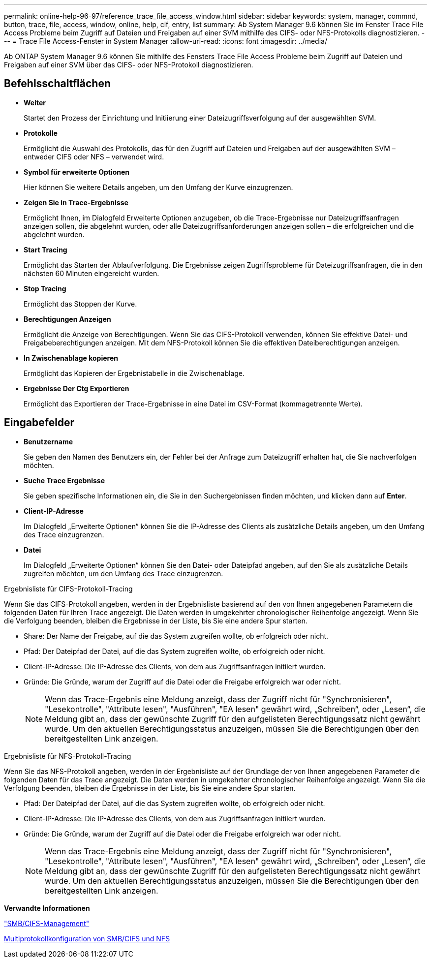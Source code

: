---
permalink: online-help-96-97/reference_trace_file_access_window.html 
sidebar: sidebar 
keywords: system, manager, commnd, button, trace, file, access, window, online, help, cif, entry, list 
summary: Ab System Manager 9.6 können Sie im Fenster Trace File Access Probleme beim Zugriff auf Dateien und Freigaben auf einer SVM mithilfe des CIFS- oder NFS-Protokolls diagnostizieren. 
---
= Trace File Access-Fenster in System Manager
:allow-uri-read: 
:icons: font
:imagesdir: ../media/


[role="lead"]
Ab ONTAP System Manager 9.6 können Sie mithilfe des Fensters Trace File Access Probleme beim Zugriff auf Dateien und Freigaben auf einer SVM über das CIFS- oder NFS-Protokoll diagnostizieren.



== Befehlsschaltflächen

* *Weiter*
+
Startet den Prozess der Einrichtung und Initiierung einer Dateizugriffsverfolgung auf der ausgewählten SVM.

* *Protokolle*
+
Ermöglicht die Auswahl des Protokolls, das für den Zugriff auf Dateien und Freigaben auf der ausgewählten SVM – entweder CIFS oder NFS – verwendet wird.

* *Symbol für erweiterte Optionen*
+
Hier können Sie weitere Details angeben, um den Umfang der Kurve einzugrenzen.

* *Zeigen Sie in Trace-Ergebnisse*
+
Ermöglicht Ihnen, im Dialogfeld Erweiterte Optionen anzugeben, ob die Trace-Ergebnisse nur Dateizugriffsanfragen anzeigen sollen, die abgelehnt wurden, oder alle Dateizugriffsanforderungen anzeigen sollen – die erfolgreichen und die abgelehnt wurden.

* *Start Tracing*
+
Ermöglicht das Starten der Ablaufverfolgung. Die Ergebnisse zeigen Zugriffsprobleme für Dateizugriffsanfragen, die in den nächsten 60 Minuten eingereicht wurden.

* *Stop Tracing*
+
Ermöglicht das Stoppen der Kurve.

* *Berechtigungen Anzeigen*
+
Ermöglicht die Anzeige von Berechtigungen. Wenn Sie das CIFS-Protokoll verwenden, können Sie effektive Datei- und Freigabeberechtigungen anzeigen. Mit dem NFS-Protokoll können Sie die effektiven Dateiberechtigungen anzeigen.

* *In Zwischenablage kopieren*
+
Ermöglicht das Kopieren der Ergebnistabelle in die Zwischenablage.

* *Ergebnisse Der Ctg Exportieren*
+
Ermöglicht das Exportieren der Trace-Ergebnisse in eine Datei im CSV-Format (kommagetrennte Werte).





== Eingabefelder

* *Benutzername*
+
Sie geben den Namen des Benutzers ein, der Fehler bei der Anfrage zum Dateizugriff erhalten hat, die Sie nachverfolgen möchten.

* *Suche Trace Ergebnisse*
+
Sie geben spezifische Informationen ein, die Sie in den Suchergebnissen finden möchten, und klicken dann auf *Enter*.

* *Client-IP-Adresse*
+
Im Dialogfeld „Erweiterte Optionen“ können Sie die IP-Adresse des Clients als zusätzliche Details angeben, um den Umfang des Trace einzugrenzen.

* *Datei*
+
Im Dialogfeld „Erweiterte Optionen“ können Sie den Datei- oder Dateipfad angeben, auf den Sie als zusätzliche Details zugreifen möchten, um den Umfang des Trace einzugrenzen.



.Ergebnisliste für CIFS-Protokoll-Tracing
Wenn Sie das CIFS-Protokoll angeben, werden in der Ergebnisliste basierend auf den von Ihnen angegebenen Parametern die folgenden Daten für Ihren Trace angezeigt. Die Daten werden in umgekehrter chronologischer Reihenfolge angezeigt. Wenn Sie die Verfolgung beenden, bleiben die Ergebnisse in der Liste, bis Sie eine andere Spur starten.

* Share: Der Name der Freigabe, auf die das System zugreifen wollte, ob erfolgreich oder nicht.
* Pfad: Der Dateipfad der Datei, auf die das System zugreifen wollte, ob erfolgreich oder nicht.
* Client-IP-Adresse: Die IP-Adresse des Clients, von dem aus Zugriffsanfragen initiiert wurden.
* Gründe: Die Gründe, warum der Zugriff auf die Datei oder die Freigabe erfolgreich war oder nicht.
+
[NOTE]
====
Wenn das Trace-Ergebnis eine Meldung anzeigt, dass der Zugriff nicht für "Synchronisieren", "Lesekontrolle", "Attribute lesen", "Ausführen", "EA lesen" gewährt wird, „Schreiben“, oder „Lesen“, die Meldung gibt an, dass der gewünschte Zugriff für den aufgelisteten Berechtigungssatz nicht gewährt wurde. Um den aktuellen Berechtigungsstatus anzuzeigen, müssen Sie die Berechtigungen über den bereitgestellten Link anzeigen.

====


.Ergebnisliste für NFS-Protokoll-Tracing
Wenn Sie das NFS-Protokoll angeben, werden in der Ergebnisliste auf der Grundlage der von Ihnen angegebenen Parameter die folgenden Daten für das Trace angezeigt. Die Daten werden in umgekehrter chronologischer Reihenfolge angezeigt. Wenn Sie die Verfolgung beenden, bleiben die Ergebnisse in der Liste, bis Sie eine andere Spur starten.

* Pfad: Der Dateipfad der Datei, auf die das System zugreifen wollte, ob erfolgreich oder nicht.
* Client-IP-Adresse: Die IP-Adresse des Clients, von dem aus Zugriffsanfragen initiiert wurden.
* Gründe: Die Gründe, warum der Zugriff auf die Datei oder die Freigabe erfolgreich war oder nicht.
+
[NOTE]
====
Wenn das Trace-Ergebnis eine Meldung anzeigt, dass der Zugriff nicht für "Synchronisieren", "Lesekontrolle", "Attribute lesen", "Ausführen", "EA lesen" gewährt wird, „Schreiben“, oder „Lesen“, die Meldung gibt an, dass der gewünschte Zugriff für den aufgelisteten Berechtigungssatz nicht gewährt wurde. Um den aktuellen Berechtigungsstatus anzuzeigen, müssen Sie die Berechtigungen über den bereitgestellten Link anzeigen.

====


*Verwandte Informationen*

https://docs.netapp.com/us-en/ontap/smb-admin/index.html["SMB/CIFS-Management"]

xref:../nas-multiprotocol-config/index.html[Multiprotokollkonfiguration von SMB/CIFS und NFS]
